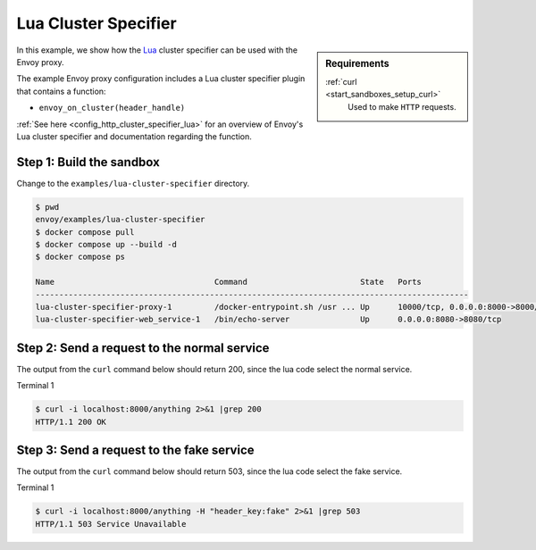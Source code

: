 .. _install_sandboxes_lua_cluster_specifier:

Lua Cluster Specifier
==========

.. sidebar:: Requirements

   .. include:: _include/docker-env-setup-link.rst

   :ref:`curl <start_sandboxes_setup_curl>`
        Used to make ``HTTP`` requests.

In this example, we show how the `Lua <https://www.lua.org/>`_ cluster specifier can be used with the
Envoy proxy.

The example Envoy proxy configuration includes a Lua cluster specifier plugin that contains a function:

- ``envoy_on_cluster(header_handle)``

:ref:`See here <config_http_cluster_specifier_lua>` for an overview of Envoy's Lua cluster specifier
and documentation regarding the function.

Step 1: Build the sandbox
*************************

Change to the ``examples/lua-cluster-specifier`` directory.

.. code-block:: console

  $ pwd
  envoy/examples/lua-cluster-specifier
  $ docker compose pull
  $ docker compose up --build -d
  $ docker compose ps

  Name                                  Command                        State   Ports
  --------------------------------------------------------------------------------------------
  lua-cluster-specifier-proxy-1         /docker-entrypoint.sh /usr ... Up      10000/tcp, 0.0.0.0:8000->8000/tcp
  lua-cluster-specifier-web_service-1   /bin/echo-server               Up      0.0.0.0:8080->8080/tcp

Step 2: Send a request to the normal service
*************************************

The output from the ``curl`` command below should return 200, since the lua code select the normal service.

Terminal 1

.. code-block:: console

   $ curl -i localhost:8000/anything 2>&1 |grep 200
   HTTP/1.1 200 OK

Step 3: Send a request to the fake service
*********************************************************

The output from the ``curl`` command below should return 503, since the lua code select the fake service.

Terminal 1

.. code-block:: console

   $ curl -i localhost:8000/anything -H "header_key:fake" 2>&1 |grep 503
   HTTP/1.1 503 Service Unavailable

.. seealso::

   :ref:`Envoy Lua cluster specifier <config_http_cluster_specifier_lua>`
      Learn  more about the Envoy Lua cluster specifier.

   `Lua <https://www.lua.org/>`_
      The Lua programming language.
